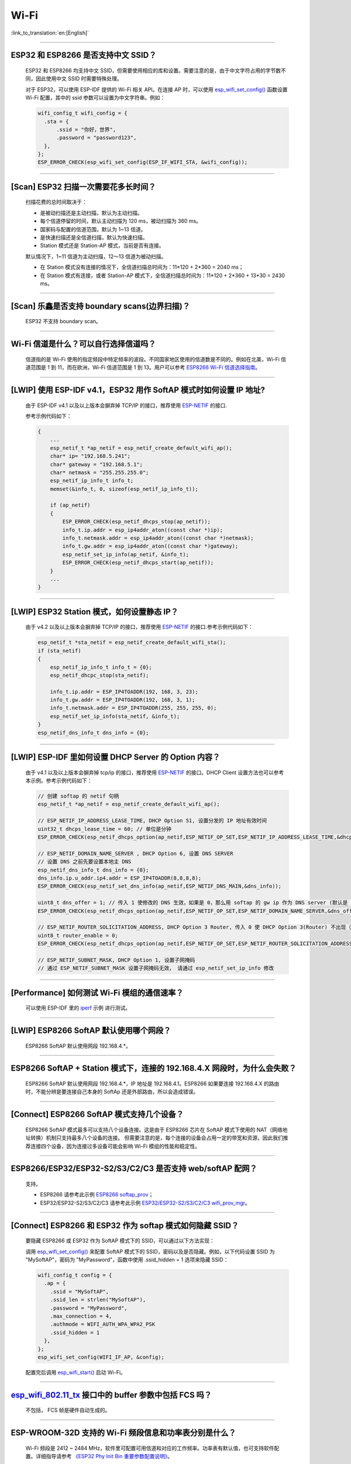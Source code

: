Wi-Fi
=======

:link_to_translation:`en:[English]`

.. raw:: html

   <style>
   body {counter-reset: h2}
     h2 {counter-reset: h3}
     h2:before {counter-increment: h2; content: counter(h2) ". "}
     h3:before {counter-increment: h3; content: counter(h2) "." counter(h3) ". "}
     h2.nocount:before, h3.nocount:before, { content: ""; counter-increment: none }
   </style>

--------------

ESP32 和 ESP8266 是否支持中文 SSID？
----------------------------------------

  ESP32 和 ESP8266 均支持中文 SSID，但需要使用相应的库和设置。需要注意的是，由于中文字符占用的字节数不同，因此使用中文 SSID 时需要特殊处理。

  对于 ESP32，可以使用 ESP-IDF 提供的 Wi-Fi 相关 API。在连接 AP 时，可以使用 `esp_wifi_set_config() <https://docs.espressif.com/projects/esp-idf/en/latest/esp32/api-reference/network/esp_wifi.html#_CPPv419esp_wifi_set_config16wifi_interface_tP13wifi_config_t>`_ 函数设置 Wi-Fi 配置，其中的 ssid 参数可以设置为中文字符串。例如：

  .. code-block:: c

    wifi_config_t wifi_config = {
      .sta = {
          .ssid = "你好，世界",
          .password = "password123",
      },
    };
    ESP_ERROR_CHECK(esp_wifi_set_config(ESP_IF_WIFI_STA, &wifi_config));


--------------

[Scan] ESP32 扫描⼀次需要花多长时间？
----------------------------------------

  扫描花费的总时间取决于：

  - 是被动扫描还是主动扫描，默认为主动扫描。
  - 每个信道停留的时间，默认主动扫描为 120 ms，被动扫描为 360 ms。
  - 国家码与配置的信道范围，默认为 1~13 信道。
  - 是快速扫描还是全信道扫描，默认为快速扫描。
  - Station 模式还是 Station-AP 模式，当前是否有连接。

  默认情况下，1~11 信道为主动扫描，12〜13 信道为被动扫描。

  - 在 Station 模式没有连接的情况下，全信道扫描总时间为：11*120 + 2*360 = 2040 ms；
  - 在 Station 模式有连接，或者 Station-AP 模式下，全信道扫描总时间为：11*120 + 2*360 + 13*30 = 2430 ms。

--------------

[Scan] 乐鑫是否支持 boundary scans(边界扫描)？
--------------------------------------------------

  ESP32 不⽀持 boundary scan。

--------------

Wi-Fi 信道是什么？可以自行选择信道吗？
--------------------------------------

  信道指的是 Wi-Fi 使用的指定频段中特定频率的波段。不同国家地区使用的信道数是不同的。例如在北美，Wi-Fi 信道范围是 1 到 11，而在欧洲，Wi-Fi 信道范围是 1 到 13。⽤户可以参考 `ESP8266 Wi-Fi 信道选择指南 <https://www.espressif.com/sites/default/files/documentation/esp8266_wi-fi_channel_selection_guidelines_cn_1.pdf>`_。

--------------

[LWIP] 使用 ESP-IDF v4.1，ESP32 用作 SoftAP 模式时如何设置 IP 地址?
----------------------------------------------------------------------------------

  由于 ESP-IDF v4.1 以及以上版本会摒弃掉 TCP/IP 的接口，推荐使用 `ESP-NETIF <https://docs.espressif.com/projects/esp-idf/en/latest/esp32/api-reference/network/esp_netif.html>`_ 的接口.

  参考示例代码如下：

  .. code-block:: c

    {
        ...
        esp_netif_t *ap_netif = esp_netif_create_default_wifi_ap();
        char* ip= "192.168.5.241";
        char* gateway = "192.168.5.1";
        char* netmask = "255.255.255.0";
        esp_netif_ip_info_t info_t;
        memset(&info_t, 0, sizeof(esp_netif_ip_info_t));

        if (ap_netif)
        {
            ESP_ERROR_CHECK(esp_netif_dhcps_stop(ap_netif));
            info_t.ip.addr = esp_ip4addr_aton((const char *)ip);
            info_t.netmask.addr = esp_ip4addr_aton((const char *)netmask);
            info_t.gw.addr = esp_ip4addr_aton((const char *)gateway);
            esp_netif_set_ip_info(ap_netif, &info_t);
            ESP_ERROR_CHECK(esp_netif_dhcps_start(ap_netif));
        }
        ...
    }

--------------

[LWIP] ESP32 Station 模式，如何设置静态 IP？
----------------------------------------------------

  由于 v4.2 以及以上版本会摒弃掉 TCP/IP 的接口，推荐使用 `ESP-NETIF <https://docs.espressif.com/projects/esp-idf/en/latest/esp32/api-reference/network/esp_netif.html>`_ 的接口.参考示例代码如下：

  .. code-block:: c

    esp_netif_t *sta_netif = esp_netif_create_default_wifi_sta();
    if (sta_netif)
    {
        esp_netif_ip_info_t info_t = {0};
        esp_netif_dhcpc_stop(sta_netif);

        info_t.ip.addr = ESP_IP4TOADDR(192, 168, 3, 23);
        info_t.gw.addr = ESP_IP4TOADDR(192, 168, 3, 1);
        info_t.netmask.addr = ESP_IP4TOADDR(255, 255, 255, 0);
        esp_netif_set_ip_info(sta_netif, &info_t);
    }
    esp_netif_dns_info_t dns_info = {0};

--------------

[LWIP] ESP-IDF 里如何设置 DHCP Server 的 Option 内容？
--------------------------------------------------------------------

  由于 v4.1 以及以上版本会摒弃掉 tcp/ip 的接口，推荐使用 `ESP-NETIF <https://docs.espressif.com/projects/esp-idf/en/latest/esp32/api-reference/network/esp_netif.html>`_ 的接口。DHCP Client 设置方法也可以参考本示例。参考示例代码如下：

  .. code-block:: c

    // 创建 softap 的 netif 句柄
    esp_netif_t *ap_netif = esp_netif_create_default_wifi_ap();

    // ESP_NETIF_IP_ADDRESS_LEASE_TIME, DHCP Option 51, 设置分发的 IP 地址有效时间
    uint32_t dhcps_lease_time = 60; // 单位是分钟
    ESP_ERROR_CHECK(esp_netif_dhcps_option(ap_netif,ESP_NETIF_OP_SET,ESP_NETIF_IP_ADDRESS_LEASE_TIME,&dhcps_lease_time,sizeof(dhcps_lease_time)));

    // ESP_NETIF_DOMAIN_NAME_SERVER , DHCP Option 6, 设置 DNS SERVER
    // 设置 DNS 之前先要设置本地主 DNS
    esp_netif_dns_info_t dns_info = {0};
    dns_info.ip.u_addr.ip4.addr = ESP_IP4TOADDR(8,8,8,8);
    ESP_ERROR_CHECK(esp_netif_set_dns_info(ap_netif,ESP_NETIF_DNS_MAIN,&dns_info));

    uint8_t dns_offer = 1; // 传入 1 使修改的 DNS 生效，如果是 0，那么用 softap 的 gw ip 作为 DNS server (默认是 0)
    ESP_ERROR_CHECK(esp_netif_dhcps_option(ap_netif,ESP_NETIF_OP_SET,ESP_NETIF_DOMAIN_NAME_SERVER,&dns_offer,sizeof(dns_offer)));

    // ESP_NETIF_ROUTER_SOLICITATION_ADDRESS, DHCP Option 3 Router, 传入 0 使 DHCP Option 3(Router) 不出现（默认为 1）
    uint8_t router_enable = 0;
    ESP_ERROR_CHECK(esp_netif_dhcps_option(ap_netif,ESP_NETIF_OP_SET,ESP_NETIF_ROUTER_SOLICITATION_ADDRESS,&router_enable, sizeof(router_enable)));

    // ESP_NETIF_SUBNET_MASK, DHCP Option 1, 设置子网掩码
    // 通过 ESP_NETIF_SUBNET_MASK 设置子网掩码无效， 请通过 esp_netif_set_ip_info 修改

--------------

[Performance] 如何测试 Wi-Fi 模组的通信速率？
--------------------------------------------------

  可以使⽤ ESP-IDF 里的 `iperf <https://github.com/espressif/esp-idf/tree/v4.4.4/examples/wifi/iperf>`_ 示例 进⾏测试。

--------------

[LWIP] ESP8266 SoftAP 默认使用哪个网段？
---------------------------------------------

  ESP8266 SoftAP 默认使用网段 192.168.4.*。

--------------

ESP8266 SoftAP + Station 模式下，连接的 192.168.4.X ⽹段时，为什么会失败？
----------------------------------------------------------------------------------------------

  ESP8266 SoftAP 默认使用网段 192.168.4.*，IP 地址是 192.168.4.1。ESP8266 如果要连接 192.168.4.X 的路由时，不能分辨是要连接⾃⼰本身的 SoftAp 还是外部路由，所以会造成错误。

--------------

[Connect] ESP8266 SoftAP 模式支持几个设备？
-----------------------------------------------

  ESP8266 SoftAP 模式最多可以支持八个设备连接。这是由于 ESP8266 芯片在 SoftAP 模式下使用的 NAT（网络地址转换）机制只支持最多八个设备的连接。
  但需要注意的是，每个连接的设备会占用一定的带宽和资源，因此我们推荐连接四个设备，因为连接过多设备可能会影响 Wi-Fi 模组的性能和稳定性。

--------------

ESP8266/ESP32/ESP32-S2/S3/C2/C3 是否支持 web/softAP 配网？
-----------------------------------------------------------------

  支持。

  - ESP8266 请参考此示例 `ESP8266 softap_prov <https://github.com/espressif/ESP8266_RTOS_SDK/tree/master/examples/provisioning/legacy/softap_prov>`_；
  - ESP32/ESP32-S2/S3/C2/C3 请参考此示例 `ESP32/ESP32-S2/S3/C2/C3 wifi_prov_mgr <https://github.com/espressif/esp-idf/tree/master/examples/provisioning/wifi_prov_mgr>`_。

--------------

[Connect] ESP8266 和 ESP32 作为 softap 模式如何隐藏 SSID？
----------------------------------------------------------------

  要隐藏 ESP8266 或 ESP32 作为 SoftAP 模式下的 SSID，可以通过以下方法实现：

  调用 `esp_wifi_set_config() <https://docs.espressif.com/projects/esp-idf/en/latest/esp32/api-reference/network/esp_wifi.html#_CPPv419esp_wifi_set_config16wifi_interface_tP13wifi_config_t>`_ 来配置 SoftAP 模式下的 SSID，密码以及是否隐藏。例如，以下代码设置 SSID 为 "MySoftAP"，密码为 "MyPassword"，函数中使用 .ssid_hidden = 1 选项来隐藏 SSID：

  .. code-block:: c

    wifi_config_t config = {
      .ap = {
        .ssid = "MySoftAP",
        .ssid_len = strlen("MySoftAP"),
        .password = "MyPassword",
        .max_connection = 4,
        .authmode = WIFI_AUTH_WPA_WPA2_PSK
        .ssid_hidden = 1
      },
    };
    esp_wifi_set_config(WIFI_IF_AP, &config);

  配置完后调用 `esp_wifi_start() <https://docs.espressif.com/projects/esp-idf/en/latest/esp32/api-reference/network/esp_wifi.html#_CPPv414esp_wifi_startv>`_ 启动 Wi-Fi。

--------------

`esp_wifi_802.11_tx <https://docs.espressif.com/projects/esp8266-rtos-sdk/en/latest/api-reference/wifi/esp_wifi.html?highlight=esp_wifi_802.11_tx#_CPPv417esp_wifi_80211_tx16wifi_interface_tPKvib>`_ 接口中的 buffer 参数中包括 FCS 吗？
---------------------------------------------------------------------------------------------------------------------------------------------------------------------------------------------------------------------------------------------------------------------------------------------------------------

  不包括， FCS 帧是硬件自动生成的。

--------------

ESP-WROOM-32D 支持的 Wi-Fi 频段信息和功率表分别是什么？
-------------------------------------------------------

  Wi-Fi 频段是 2412 ~ 2484 MHz，软件里可配置可用信道和对应的工作频率。功率表有默认值，也可支持软件配置。详细指导请参考 `《ESP32 Phy Init Bin 重要参数配置说明》 <https://www.espressif.com/sites/default/files/documentation/esp32_phy_init_bin_parameter_configuration_guide_cn.pdf>`_。

--------------

ESP32 Wi-Fi RF 功率最高值是多少？
---------------------------------

  ESP32 的 Wi-Fi RF（无线电频率）功率输出最高可以配置为 20 dBm。
  请注意，最大功率输出水平可能会因不同的国家/地区和规定而有所不同。在使用 ESP32 时，请确保您遵守当地的规定和法规，以确保合法和安全使用。另外，高功率输出也会对电池寿命和 Wi-Fi 信号稳定性产生影响，因此在选择功率输出水平时，需要根据具体的应用场景和要求进行权衡和选择。

--------------

ESP32 如何调整 Wi-Fi 的发射功率？
---------------------------------

  - 可通过 menuconfig 配置 ``Component config`` > ``PHY`` > ``Max Wi-Fi TX power(dBm)`` 来调整 Wi-Fi 的发射功率，最大是 20 dBm。
  - 或者使用 API `esp_err_t esp_wifi_set_max_tx_power(int8_t power);` 设置调整。

--------------

[Connect] ESP32 AP 模式最多支持多少设备连接？
----------------------------------------------

  ESP32 AP 模式，最多可配置为支持 10 个设备连接，默认配置为支持 4 设备。

--------------

[Connect] Wi-Fi 模组如何通过 RSSI 数值划分信号强度等级？
---------------------------------------------------------

  我们没有对 RSSI 信号强度进行等级划分。如果您需要标准进行划分，可以参考安卓系统的计算方法。

  .. code-block:: java

    @UnsupportedAppUsage
    private static final int MIN_RSSI = -100;

    /** Anything better than or equal to this will show the max bars. */
    @UnsupportedAppUsage
    private static final int MAX_RSSI = -55;

    public static int calculateSignalLevel(int rssi, int numLevels) {
      if(rssi <= MIN_RSSI) {
        return 0;
      } else if (rssi >= MAX_RSSI) {
        return numLevels - 1;
      } else {
        float inputRange = (MAX_RSSI -MIN_RSSI);
        float outputRange = (numLevels - 1);
        return (int)((float)(rssi - MIN_RSSI) * outputRange / inputRange);
      }
    }

--------------

[Connect] ESP32 做 soft-AP 时为什么会把 STA 踢掉？
--------------------------------------------------------

  - 默认情况下连续 5 min 收不到 STA 发过来的数据包就会把 STA 踢掉。该时间可以通过 `esp_wifi_set_inactive_time <https://docs.espressif.com/projects/esp-idf/en/latest/esp32/api-reference/network/esp_wifi.html#_CPPv426esp_wifi_set_inactive_time16wifi_interface_t8uint16_t>`_ 进行修改。

  - 注: esp_wifi_set_inactive_time 新增的 API。

    - master commit: ``63b566eb27da187c13f9b6ef707ab3315da24c9d``
    - 4.2 commit: ``d0dae5426380f771b0e192d8ccb051ce5308485e``
    - 4.1 commit: ``445635fe45b7205497ad81289c5a808156a43539``
    - 4.0 commit: ``0a8abf6ffececa37538f7293063dc0b50c72082a``
    - 3.3 commit: ``908938bc3cd917edec2ed37a709a153182d511da``

--------------

[Connect] ESP32 进行 Wi-Fi 连接时，如何通过错误码判断失败原因？
--------------------------------------------------------------------

  ESP-IDF v4.0 及以上版本可参考如下代码获取 Wi-Fi 连接失败的原因：

  .. code-block:: c

    if (event_base == WIFI_EVENT && event_id == WIFI_EVENT_STA_DISCONNECTED) {
      wifi_event_sta_disconnected_t *sta_disconnect_evt = (wifi_event_sta_disconnected_t*)event_data;
      ESP_LOGI(TAG, "wifi disconnect reason:%d", sta_disconnect_evt->reason);
      esp_wifi_connect();
      xEventGroupClearBits(s_wifi_event_group, CONNECTED_BIT);
    }

  当回调函数接收到 ``WIFI_EVENT_STA_DISCONNECTED`` 事件时，可以通过结构体 `wifi_event_sta_disconnected_t <https://github.com/espressif/esp-idf/blob/5454d37d496a8c58542eb450467471404c606501/components/esp_wifi/include/esp_wifi_types_generic.h#L815>`__ 的变量 ``reason`` 获取到失败原因。

  - ``WIFI_REASON_AUTH_EXPIRE`` 在连接的 auth 阶段，STA 发送了 auth，但在规定时间内未收到 AP 的 auth 回复，有较低概率会出现。

  - ``WIFI_REASON_AUTH_LEAVE`` 通常是由 AP 因为某种原因断开了 STA 连接，reason code 是由 AP 发过来的。

  -  ``WIFI_REASON_4WAY_HANDSHAKE_TIMEOUT`` 或者 ``WIFI_REASON_HANDSHAKE_TIMEOUT`` 失败原因为密码错误。

     其中，``WIFI_REASON_4WAY_HANDSHAKE_TIMEOUT`` 为标准通用的错误码，而 ``WIFI_REASON_HANDSHAKE_TIMEOUT`` 为自定义错误码。两者区别在于 ``WIFI_REASON_4WAY_HANDSHAKE_TIMEOUT`` 为路由器在密码错误时告知设备，产生的错误，``WIFI_REASON_HANDSHAKE_TIMEOUT`` 为路由器在密码错误时不告知设备，由设备本身超时机制产生的错误。

  - ``WIFI_REASON_CONNECTION_FAIL`` 扫描阶段返回的错误码，主要是由于 STA 扫描到了匹配的 AP，但是这个 AP 在黑名单里。AP 在黑名单里面的原因是上次 AP 主动踢掉了 STA，或者 STA 连接 AP 的过程中失败了。

--------------

ESP32 系列芯片每次连接服务器都会执行域名解析吗？
-------------------------------------------------

  在协议栈内，域名会通过 DNS 进行解析，解析后的数据会在时效内进行缓存。缓存时间基于从 DNS 服务器获取的 TTL 数据，该数据是配置域名时填入的参数，通常为 10 分钟。

--------------

[Connect] Wi-Fi Log 中状态机切换后面数字的含义？
-------------------------------------------------

  eg: run -> init (fc0)，fc0 含义为 STA 收到了 deauth 帧，reason 为密码错误。

    - c0 代表收到的帧类型（00 代表超时）
    - f 代表 reason

  帧类型: [a0 disassoc]、[b0 auth]、[c0 deauth]。

--------------

[Connect] bcn_timeout, ap_probe_send_start 是什么意思？
--------------------------------------------------------------

  在规定时间内（ESP32 默认 6 s，即 60 个 Beacon Interval），STA 未收到 Beacon 帧。
  造成该现象可能有:

    - 内存不足。"ESP32_WIFI_MGMT_SBUF_NUM" 不够 (log 中会打出 "esf_buf: t=8, l=beacon_len, ..." 这样的 Error)。内存不够，可在收到 disconnect event 时打出 heap 大小来排查。
    - AP 未发出 beacon。可通过抓包 AP 的 beacon 来排查。
    - Rssi 值太低。在复杂环境下 Rssi 值较低时，可能导致 STA 收不到 beacon，可通过调用 ``esp_wifi_sta_get_ap_info`` 获取 Rssi 值来排查。
    - 硬件原因。收包性能差。

  出现 bcn_timeout 时，STA 会尝试发送 5 次 Probe Request，如果 AP 回 Probe Reponse，就保持连接；如果 AP 未回复，STA 发送 Disconnect 事件，并断开连接。

--------------

[Connect] Wi-Fi 连接断开后如何重连？
------------------------------------------

  收到 ``WIFI_EVENT_STA_DISCONNECTED`` 之后调用 `esp_wifi_connect <https://docs.espressif.com/projects/esp-idf/en/latest/esp32/api-reference/network/esp_wifi.html#_CPPv416esp_wifi_connectv>`_。

--------------

[Connect] ESP32 作为 station 时什么时候会把 SoftAP 踢掉？
-----------------------------------------------------------------

  默认情况下 6 s 未收到 AP 的 beacon 就会把 AP 踢掉。该时间可以通过 `esp_wifi_set_inactive_time <https://docs.espressif.com/projects/esp-idf/en/latest/esp32/api-reference/network/esp_wifi.html#_CPPv426esp_wifi_set_inactive_time16wifi_interface_t8uint16_t>`_ 进行修改。

--------------

[Scan] 为什么有时候扫描不到 AP？
---------------------------------------

  ESP32 和 ESP8266 扫描不到 AP 的原因可能有很多，以下是一些常见的原因和解决方法：

  - AP 距离过远或信号质量差：ESP32 和 ESP8266 的 Wi-Fi 功能只能在一定范围内工作。如果 AP 距离过远或 Wi-Fi 信号质量太差，ESP32 和 ESP8266 可能无法扫描到 AP。可以尝试将 ESP32 或 ESP8266 靠近 AP，或者使用信号增强器来增强 AP 信号强度。
  - AP 的 SSID 隐藏：一些 AP 可能隐藏其 SSID，这意味着它不会被广播到附近的设备。在这种情况下，ESP32 和 ESP8266 无法扫描到 AP。要解决这个问题，您可以手动输入 AP 的 SSID 和密码进行连接。
  - AP 已满载或故障：如果 AP 已满载或故障，它可能无法处理新的连接请求，这会导致 ESP32 和 ESP8266 无法连接到 AP。您可以尝试等待一段时间，然后再次扫描 AP。
  - ESP32 或 ESP8266 的软件问题：有时候，ESP32 或 ESP8266 的软件可能会出现问题，导致无法正确扫描 AP。在这种情况下，您可以尝试重置 ESP32 或 ESP8266，并重新启动 Wi-Fi 功能。如果问题仍然存在，您可能需要更新 ESP32 或 ESP8266 的固件。
  - 其他因素：其他因素，如无线干扰、安全设置、网络配置等，也可能会影响 ESP32 或 ESP8266 的 Wi-Fi 功能。在这种情况下，您需要仔细检查 Wi-Fi 环境并进行相应的设置。

--------------

[Scan] 最多能够扫描多少个 AP？
-----------------------------------

  能够扫描到的 AP 最大个数没有限制，取决于扫描时周边 AP 的数目与扫描参数的配置，比如每个信道停留的时间，停留时间越长越可能找到全部的 AP。

--------------

[Scan] 连接时周围存在多个相同 ssid/password 时能否选出最佳 AP 连接？
----------------------------------------------------------------------------

  默认情况下为 WIFI_FAST_SCAN, 总是连接第一个扫描到的 AP。如果要连接最佳AP，需要在设置 station 时将 scan_method 配置成 WIFI_ALL_CHANNEL_SCAN，同时配置 sort_method 来决定选择 RSSI 最强或者是最安全的 AP。

--------------

[Scan] wifi_sta_config_t 中 scan_method 怎么配置？全信道扫描和快速扫描的区别在哪里？
----------------------------------------------------------------------------------------

  全信道扫描和快速扫描是用在连接前寻找合适 AP 所需要的，scan_method 设定了 fast_scan，可以配合 threshold 来过滤信号或加密方式不强的 AP。

  - 选择了 fast_scan 会在扫描到第一个匹配的 AP 的情况下停止扫描，然后进行连接，节省连接的时间。
  - 选择了 all_channel_scan 的时候扫描会进行全信道扫描，然后根据 sort_method 中设定的排序方法，存储四个信号最好或者加密方式最安全的 AP，等到扫描结束后选择其中信号最好或者加密方式最安全的 AP 进行连接。

--------------

[LWIP] 如何获取 socket 的错误码？
------------------------------------

  - ESP-IDF v4.0 版本以上(含v4.0) 标准的做法是 socket API 返回失败后直接通过 `errno` 的值来获取错误码。
  - ESP-IDF v4.0 版本以下标准的做法是 socket API 返回失败后调用 `getsockopt(sockfd, SOL_SOCKET, SO_ERROR, …)` 的方式获取错误码，否则当多个 socket 并行操作的时候可能会获取到不正确的错误码。

--------------

[LWIP] 默认 TCP keep-alive 时间为多少？
----------------------------------------

  默认情况下，如果连续两个小时收不到任何 TCP 报文，会每隔 75 秒发送一个 TCP keep-alive 报文，连续发送 9 个 tcp keep-alive 报文，如果依然收不到对方发过来的任何报文 LWIP 会断开 TCP 连接。

  Keep-alive 可通过 socket option 进行配置。

--------------

[LWIP] TCP 重传间隔？
-----------------------

  ESP32 作为发送方时，TCP 协议的重传间隔初始值为 3 秒，如果接收方没有发送 ACK 消息，则会依据 Jacoboson 算法决定下次重传间隔,即指数级地增加重传间隔时间，一般是按照 2、4、8、16、32 秒逐渐增加。这个重传间隔时间不是固定的，TCP 协议的实现者可以通过调整一些参数，如超时时间、滑动窗口大小等来影响重传间隔的计算。

--------------

[LWIP] 最多能够创建多少个 socket ？
---------------------------------------

  最多 16 个，默认为 10 个。

--------------

[Sleep] ESP32 有哪几种休眠方式及其区别是什么？
-----------------------------------------------

  - 一共有三种休眠方式: Modem sleep, Light sleep 和 Deep sleep。

    - Modem sleep: WiFi 协议规定的 station WMM 休眠方式(station 发送 NULL 数据帧通知 AP 休眠或醒来)，station 连接上 AP 之后自动开启，进入休眠状态后关闭射频模块，休眠期间保持和 AP 的连接，station 断开连接后 modem sleep 不工作。ESP32 modem sleep 进入休眠状态后还可以选择降低 CPU 时钟频率，进一步降低电流。
    - Light sleep: 基于 modem sleep 的 station 休眠方式，和 modem sleep 的不同之处在于进入休眠状态后不仅关闭射频模块，还暂停 CPU，退出休眠状态后 CPU 从断点处继续运行。
    - Deep sleep: 非 WiFi 协议规定的休眠方式，进入休眠状态后关闭除 RTC 模块外的所有其他模块，退出休眠状态后整个系统重新运行(类似于系统重启)，休眠期间不能保持和 AP 的连接。

--------------

[Sleep] ESP32 modem sleep 动态调频功能在哪打开？
-------------------------------------------------

  在 ``menuconfig`` > ``Component Config`` > ``Power Management`` > ``Support for power management`` > ``Enable dynamic frequency scaling (DFS) at startup`` 中打开。

--------------

[Sleep] ESP32 modem sleep 降频功能最低能降到多少？
----------------------------------------------------

  目前 CPU 时钟最低能降到 40 MHz。

--------------

[Sleep] ESP32 modem sleep 平均电流大小影响因素？
--------------------------------------------------

  ESP32 的 modem sleep 是通过设定一个唤醒周期，每个周期开始时打开芯片的射频进行通信其余时间关闭射频来降低功耗。

  该模式下平均电流的大小受多种因素影响，下面列举了一些主要的影响因素：

  - 唤醒周期：如果设定的唤醒周期越短，则单位时间内芯片唤醒的越频繁，平均电流也会相应增大。
  - 信号质量：如果 Wi-Fi 信号质量较差，芯片会不断尝试重新连接或发送数据，或者改用较大发射功率的通信协议进行数据通信，这些都会导致平均电流增大。
  - 硬件配置：芯片的硬件配置也会对功耗产生影响，如 CPU 单核还是双核、CPU 时钟频率、CPU 空闲时间比、电源电压、是否外接晶振等因素都会对平均电流大小产生影响。
  - 其他因素：例如测试路由器发送 beacon 时间点是否准确，是否发送过多的广播包，芯片本身是否有外设模块工作等

--------------

[Sleep] 为什么测到的 modem sleep 平均电流偏高？
--------------------------------------------------

  - 测试过程中有较多的 Wi-Fi 数据收发。数据收发越多，进入休眠状态的机会越少，平均电流就越高。
  - 测试用的路由器发送 beacon 时间点不准确。Station 需要定时醒来监听 beacon，若 beacon 时间点不准确，station 会等待较长时间，进入休眠状态的时间就越少，平均电流就越高。
  - 测试过程中有外设模块在工作，请关闭外设模块再进行测试。
  - 开启了 station + softap 模式，modem sleep 只在 station only 模式下才会降低电流。

--------------

[Sleep] 为什么测到的 light sleep 平均电流偏高？
-------------------------------------------------

  除了上述四个原因之外还可能是：

  - 应用层代码在不停地运行，CPU 没有机会暂停。
  - 应用层使用了 ets timer 或者 esp timer，且 timer 的超时时间间隔较短，CPU 没有机会暂停。

--------------

[Sleep] ESP32 有哪几种 Wi-Fi 节能模式及其区别？
--------------------------------------------------------------------------

  ESP32 的节能模式一共有三种类型：modem 最小节能模式、modem 最大节能模式、以及不节能模式。

  - modem 最小节能模式：该模式为默认模式。在该模式下，ESP32 从 Light-sleep 中醒来收 beacon 的时间间隔由路由器端的 DTIM 决定，为 (DTIM * 102.4) ms，即假如路由器的 DTIM 为 1，则每隔 100 ms ESP32 会醒来进行一次收包。
  - modem 最大节能模式：在该模式下，ESP32 从 Light-sleep 中醒来收 beacon 的时间间隔由 ``wifi_sta_config_t`` 这个结构体中的 ``listen_interval`` 参数决定，为 (listen interval * 102.4) ms，即假如路由器的 DTIM 为 1，而 listen_interval = 10，则每隔 1 s ESP32 会醒来进行一次收包。
  - 不节能模式：不进行节能处理。

--------------

ESP8266 是否支持 802.11k/v/r 协议？
-----------------------------------------

  当前只支持 802.11k 和 802.11v，可参考示例 `roaming <https://github.com/espressif/ESP8266_RTOS_SDK/tree/master/examples/wifi/roaming>`__。

--------------

ESP32 Wi-Fi 支持相同的 SSID 不同的 AP 之间漫游吗？
-------------------------------------------------------------------------------------------

  支持，当前支持 802.11k 和 802.11v 协议，请参考示例 `roaming <https://github.com/espressif/esp-idf/tree/master/examples/wifi/roaming>`__。

-----------------------------

[Connect] NONOS_SDK `2.1.0` 升级到 `2.2.2` 后，连接时间变长？
----------------------------------------------------------------

  请升级到 NONOS_SDK `master` 版本，该版本中解决了 CCMP 加密与某些 AP 不兼容的问题。

--------------

ESP32 如何收发 Wi-Fi 802.11 数据包？
----------------------------------------

  - 可以通过如下 API 进行 802.11 数据包收发：

  .. code-block:: c

    esp_err_t esp_wifi_80211_tx(wifi_interface_t ifx, const void *buffer, int len, bool en_sys_seq);
    esp_wifi_set_promiscuous_rx_cb(wifi_sniffer_cb);

  - 上述 API 在 MDF 项目中有用到，可以参考：`mconfig_chain <https://github.com/espressif/esp-mdf/blob/master/components/mconfig/mconfig_chain.c>`_。

--------------

[Connect] ESP32 系列 & ESP8266 路由器连接失败有哪些可能原因？
---------------------------------------------------------------

  - 检查配置中的 SSID 与 Password 是否正确。
  - 不建议使用中文 SSID，可能存在不同中文编码带来的异常。
  - 需要注意 bssid_set 的设置，如果不需要指定路由的 MAC 地址，那么需配置 stationConf.bssid_set = 0。
  - wifi_config_t wifi_config 建议使用静态变量 `static` 来定义。

--------------

[Connect] ESP8266 有那些配网方式？
---------------------------------------------------------------

  - SmartConfig 模式：⼀键配置⽅式，设备在 sniffer 模式扫描特征包的⽅式。
  - SoftAP 模式：设备开启 SoftAP， ⼿机连接 SoftAP 后建⽴稳定的 TCP/UDP 连接后，发送 SSID 和密码。
  - WPS 模式：此⽅式需要设备中增加按键；或连接到设备的 SoftAP 后使⽤⼿机软件控制开启 WPS。

--------------

[Connect] SmartConfig 配⽹ Wi-Fi 参数信息有哪些要求？
---------------------------------------------------------------

  SmartConfig 是一种通过局域网广播方式配置 Wi-Fi 参数的方案，用户可以通过使用配套的 APP 将 Wi-Fi 账号和密码发送给设备。下面是 SmartConfig 配网 Wi-Fi 参数信息的要求：

    - SSID 名称：支持中英文和数字字符，长度不超过 32 个字节。
    - Wi-Fi 密码：8-64 个字符，区分大小写。
    - Wi-Fi 安全加密方式：目前 SmartConfig 支持的加密方式有：WPA、WPA2 和 WEP，不支持开放式无加密方式。

--------------

[Connect] ESP8266 Wi-Fi 是否支持 WPA2 企业级加密？
---------------------------------------------------------------

  - 支持。请参考示例 `wpa2_enterprise <https://github.com/espressif/ESP8266_RTOS_SDK/tree/master/examples/wifi/wpa2_enterprise>`_。
  - 可使用 FreeRADIUS 服务搭建 RADIUS 服务器，请参考 `FreeRADIUS <https://freeradius.org/documentation/>`_。

--------------

[Connect] ESP32 保持 Wi-Fi 连接的低功耗模式有哪些？
---------------------------------------------------------------

  - 在保存 Wi-Fi 连接的场景中，芯片会在 Active 和 Modem-sleep 模式之间自动切换，功耗也会在两种模式间变化。
  - ESP32 支持在 light sleep 下 Wi-Fi 保活，自动唤醒间隔由 DTIM 参数决定。
  - 例程参见：ESP-IDF - > examples - > wifi - > power_save。

--------------

乐鑫芯片是否支持 WPA3？
----------------------------------

  - ESP32 系列：esp-idf 从 release/v4.1 版本开始支持 WPA3，默认使能，可在 menuconfig > Component config > Wi-Fi 中配置。
  - ESP8266：ESP8266_RTOS_SDK 的 release/v3.4 分支开始支持 WPA3，默认使能，可在 menuconfig > Component config > Wi-Fi 中配置。

--------------

[Connect] 当环境内存在多个相同 SSID 时，设备如何连接 ？
-----------------------------------------------------------

  - 设备会连接优先扫描到的 AP 设备。
  - 如果想要根据信号质量等排序，可以使用 Scan 方法自主筛选。
  - 如果想要连接指定 AP, 可以在连接参数中填入 BSSID 信息。

--------------

[Connect] ESP8266 有中继器方案吗？
-----------------------------------------------------------

  - 乐鑫官方未推出中继类应用方案。
  - 社区中有相关中继的应用，可以在 github 中查询，中继速率建议基于实际测试。

--------------

ESP32 数据帧和管理帧的重传次数是多少？是否可以配置？
-----------------------------------------------------------

  重传次数是 31 次，不可以配置。

--------------

ESP32 如何自定义 hostname？
---------------------------------------

  - 以 ESP-IDF v4.2 为例，可以在 menuconfig > Component Config > LWIP > Local netif hostname，然后输入指定的 hostname 即可。
  - 不同的版本在命名上可能略有区别。

--------------

如何获取 802.11 无线数据包？
-----------------------------------

  - 可以参考 ESP-IDF 编程文档中的 `Wireshark 使用指南 <https://docs.espressif.com/projects/esp-idf/zh_CN/latest/esp32/api-guides/wireshark-user-guide.html>`_ 。
  - 需要注意的是，所使用的无线网卡需要支持 Monitor 模式。

--------------

ESP32 Wi-Fi 支持 PMF(Protected Management Frames) 和 PFS(Perfect Forward Secrecy) 吗？
-----------------------------------------------------------------------------------------------------

  WPA2/WPA3 中均支持 PMF， WPA3 中支持 PFS。

--------------

ESP8266 在使用 esptouch v2 出现 AES PN 错误 log？
------------------------------------------------------------------------------

  ESP8266 收到路由器重传了好几次的包会报这个错误，但是不影响使用。

---------------

ESP32 WFA 认证支持多播吗？
------------------------------------------

  不支持，建议参考 ASD-1148 方式测试。

---------------------------------

使用 ESP32，是否可以在建立热点之前，先扫描所有的 AP 以及所占用的信道，从中选择一个占用最小最干净的信道来建立自己的 AP 呢？
---------------------------------------------------------------------------------------------------------------------------------------------------------------------------------------------------------------------------------------------------

  - 可以在建立热点之前，先扫描所有的 AP 以及所占用的信道，参考 API esp_wifi_scan_get_ap_records。
  - 不能自动选择最干净的信道来建立自己的 AP，需要自定义信道选择算法。

---------------

使用 ESP32，ESP-IDF 版本为 release/v3.3，Wi-Fi Scan 时，当有多个相同的 SSID 时，获取的列表中有多个重复的 SSID，是否有 API 进行过滤，只保留一个 SSID？
--------------------------------------------------------------------------------------------------------------------------------------------------------------------------------------------------------------------------------------------------------------

  不能对重复 SSID 进行过滤。因为 SSID 重复不代表是同一个路由器，扫描到的 SSID 相同的路由器的 BSSID 是不同的。

--------------

ESP8266 是否支持 EDCF (AC) 方案？
----------------------------------------------------------------------------

  当前最新 master 版本的 ESP8266-RTOS-SDK 支持 EDCF (AC) 应用，但没有应用实例。您可以在 ``menuconfig`` > ``Component config`` -> ``Wi-Fi`` 配置中开启 Wi-Fi QoS 配置，以获得支持。

---------------

使用 master 版本的  ESP8266-RTOS-SDK，开启 Wi-Fi Qos 应用获得 EDCF 的支持，请问 ESP8266 是如何决定哪个数据包应该分配到 EDCF AC 类别的?
------------------------------------------------------------------------------------------------------------------------------------------------------------------------------------------------------------------------------------------------------------------------------------------

  可以通过设置 IPH_TOS_SET(iphdr, tos) 来确定。

---------------

使用 ESP32，在不考虑内存与功耗的情况下，如何配置最大 Wi-Fi 传输速度与稳定性呢？
------------------------------------------------------------------------------------------------------------------------------------------------------------------------------------------------------------------------------------------------------------------------

  如需配置最大 Wi-Fi 传输速度与稳定性，请参考 ESP-IDF 编程指南中 `如何提高 Wi-Fi 性能 <https://docs.espressif.com/projects/esp-idf/zh_CN/release-v4.3/esp32/api-guides/wifi.html#how-to-improve-wi-fi-performance>`_，在 menuconfig 中设置相关配置参数即可。配置选项路径可在 menuconfig 界面中，通过 “/” 来搜索。最优配置参数需根据实际当前的环境进行测试。

----------------

ESP8266 作为 Wi-Fi SoftAP 模式，最多支持多少个 Station 设备连接？
--------------------------------------------------------------------------------------------------------------------------------

  ESP8266 最多支持 8 个 Station 设备连接。

------------------------

使用 ESP32 设备作为 Station 模式，如何获取 CSI 数据?
----------------------------------------------------------------------------------------------------------------------------------------------------

  - 通过调用 "esp_wifi_set_csi_rx_cb()" 可获取 CSI 数据。参见 `API <https://docs.espressif.com/projects/esp-idf/zh_CN/latest/esp32/api-reference/network/esp_wifi.html#_CPPv422esp_wifi_set_csi_rx_cb13wifi_csi_cb_tPv>`_ 说明。
  - 具体使用方法参见 `Espressif CSI 示例 <https://github.com/espressif/esp-csi>`_

---------------

ESP32 在 AP + STA 模式连接 Wi-Fi 后，任意开启关闭 AP 模式是否会影响 Wi-Fi 连接？
----------------------------------------------------------------------------------------------------------------------------------------------------------------------------------------------------

  ESP32 在 AP + STA 双模式下进行 Wi-Fi 连接后，可以任意开启关闭 AP 模式，不影响 Wi-Fi 连接。

-----------------

ESP32 使用 release/v3.3 版本的 ESP-IDF 进行开发，只需要蓝牙功能，如何通过软件关闭 Wi-Fi 功能？
-----------------------------------------------------------------------------------------------------------------

  - 调用 esp_wifi_stop() 可关闭 Wi-Fi 功能。API 说明参见 `esp_err_t esp_wifi_stop(void) <https://docs.espressif.com/projects/esp-idf/zh_CN/release-v3.3/api-reference/network/esp_wifi.html?highlight=wifi_stop#_CPPv413esp_wifi_stopv>`_。
  - 若需要回收 Wi-Fi 占用的资源，则还需要调用 esp_wifi_deinit()，API 说明请参见 `esp_err_t esp_wifi_deinit(void) <https://docs.espressif.com/projects/esp-idf/zh_CN/release-v3.3/api-reference/network/esp_wifi.html?highlight=wifi_deinit#_CPPv415esp_wifi_deinitv>`_。
  - 以下是一个简单的示例代码：

  .. code-block:: c

    #include "esp_wifi.h"
    #include "esp_bt.h"

    void app_main()
    {
      // 关闭 Wi-Fi 功能
      esp_wifi_stop();

      // 初始化蓝牙功能
      esp_bt_controller_config_t bt_cfg = BT_CONTROLLER_INIT_CONFIG_DEFAULT();
      esp_bt_controller_init(&bt_cfg);
      esp_bt_controller_enable(ESP_BT_MODE_BTDM);

      // ...
    }

  在这个示例中，先调用 esp_wifi_stop() 函数关闭 Wi-Fi，然后再初始化蓝牙功能。需要注意的是，一旦关闭了 Wi-Fi 功能，就无法再使用 Wi-Fi 相关的 API 了。


----------------

使用 ESP-IDF 开发，esp_wifi_80211_tx() 接口只能发送数据包，是否有对应的接收函数接口？
---------------------------------------------------------------------------------------------------------------------------------------------------------------

  - 接收数据包是使用回调的方法， 如下：

  .. code-block:: c

    esp_wifi_set_promiscuous_rx_cb(wifi_sniffer_cb);
    esp_wifi_set_promiscuous(true);

  - 另一个开源项目中有用到该方法，可参考 `esp-mdf <https://github.com/espressif/esp-mdf/blob/master/components/mconfig/mconfig_chain.c>`__。

---------------

esptouch 配网失败概率较高的原因有哪些？
------------------------------------------

  :CHIP\: ESP32, ESP32S2, ESP32S3, ESP32C3, ESP8266:

  - 手机连接的热点使用人数较多。
  - 手机连接的热点信号质量较差。
  - 路由器不转发组播数据。
  - 路由器开启了双频合一，手机连接到 5G 频段。

----------------

ESP32 使用 Wi-Fi 时 IRAM 不足，如何优化？
------------------------------------------------------------------------------

  可以在 menuconfig 里关闭 ``WIFI_IRAM_OPT``、``WIFI_RX_IRAM_OPT`` 以及 ``LWIP_IRAM_OPTIMIZATION`` 来优化 IRAM 空间，但这样会降低 Wi-Fi 的性能。

---------------

ESP32 如何测试 Wi-Fi 传输距离？
---------------------------------------------------------------

  可以使用 `iperf 示例 <https://github.com/espressif/esp-idf/tree/master/examples/wifi/iperf>`_ 并配置为 iperf UDP 模式，然后不断地拉开 ESP 设备，检测在怎样的距离 Wi-Fi 数据传输速率会降至 0。

----------------

ESP32 使用 Wi-Fi 通信时 MTU 的长度最大能设置多大，需要在哪进行设置？
--------------------------------------------------------------------------------------------------------------------------------------------------------------------

  利用 Wi-Fi 通信时，MTU 的长度最大只能设置为 1500。可通过 LwIP 组件中的 ``netif`` > ``mtu`` 来修改该数值，不过不建议进行修改。

---------------

ESP32 模组挂机测试有时会打印类似如下 log，代表什么含义？
--------------------------------------------------------------------------------

  log 信息如下：

  .. code-block:: text

    [21-01-27_14:53:56]I (81447377) wifi:new:<7,0>, old:<7,2>, ap:<255,255>, sta:<7,0>, prof:1
    [21-01-27_14:53:57]I (81448397) wifi:new:<7,2>, old:<7,0>, ap:<255,255>, sta:<7,2>, prof:1
    [21-01-27_14:53:58]I (81449417) wifi:new:<7,0>, old:<7,2>, ap:<255,255>, sta:<7,0>, prof:1
    [21-01-27_14:53:59]I (81450337) wifi:new:<7,2>, old:<7,0>, ap:<255,255>, sta:<7,2>, prof:1

  - 其中，``new`` 后的数值表示当前主次信道；``old`` 后的数值表示上次主次信道；``ap`` 后的数值表示当前 ESP32 AP 的主次信道，若没有使能 softAP 对应的值就是 255；``sta`` 后的数值表示当前 ESP32 sta 的主次信道；``prof`` 是 nvs 里面存储的 ESP32 softAP 的信道。
  - 有关次信道代表的数值，请参考 `wifi_second_chan_t <https://docs.espressif.com/projects/esp-idf/zh_CN/latest/esp32/api-reference/network/esp_wifi.html#_CPPv420esp_wifi_set_channel7uint8_t18wifi_second_chan_t>`__。
  - 上述 log 信息表示路由器在 HT20 和 HT40 minus 之间切换，可以检查下路由器的 Wi-Fi 频宽设置。

---------------

ESP32 在 AP + STA 模式下，如何关闭 AP 模式?
---------------------------------------------------------------------------------------------------------------

  - 关闭 AP 模式通过 esp_wifi_set_mode(wifi_mode_t mode); 函数来设置。
  - 调用 esp_wifi_set_mode(WIFI_MODE_STA); 即可。

-------------

ESP32 使用 Wi-Fi 的功能后，是否 ADC2 的所有通道都不能使用了？
-------------------------------------------------------------------------------------------------------------------------------------

  ESP32 在使用 Wi-Fi 的情况下，没有被 Wi-Fi 占用的 ADC2 的引脚可以做普通 GPIO 使用。可参考官方 `ADC 说明 <https://docs.espressif.com/projects/esp-idf/zh_CN/v4.4.2/esp32/api-reference/peripherals/adc.html#analog-to-digital-converter-adc>`_。

-----------------------------------------------------------------------------------------------------

Wi-Fi 模块如何设置国家码？
------------------------------------------------------------------------------------------------------------------------------------------------------------------

  :CHIP\: ESP8266 | ESP32 | ESP32 | ESP32-C3:

  可以通过调用 `esp_wifi_set_country <https://docs.espressif.com/projects/esp-idf/en/latest/esp32/api-reference/network/esp_wifi.html?highlight=esp_wifi_set_country#_CPPv420esp_wifi_set_countryPK14wifi_country_t>`_  接口设置国家码。

---------------

当 ESP32 用作 SoftAP 连接苹果手机时，手机提示”低安全性　WPA/WPA2(TKIP) 并不安全。如果这是您的无线局域网，请配置路由器以使用 WPA2(AES) 或 WPA3 安全类型“，该如何解决？
-------------------------------------------------------------------------------------------------------------------------------------------------------------------------

  :IDF\: release/v4.0 及以上:

  - 可以参考下面的代码进行设置：

    .. code-block:: c

      wifi_config_t wifi_config = {
          .ap = {
              .ssid = EXAMPLE_ESP_WIFI_SSID,
              .ssid_len = strlen(EXAMPLE_ESP_WIFI_SSID),
              .channel = EXAMPLE_ESP_WIFI_CHANNEL,
              .password = EXAMPLE_ESP_WIFI_PASS,
              .max_connection = EXAMPLE_MAX_STA_CONN,
              .authmode = WIFI_AUTH_WPA2_PSK,
              .pairwise_cipher = WIFI_CIPHER_TYPE_CCMP
          },
      };

  - WIFI_AUTH_WPA2_PSK 是 AES，也叫 CCMP。 WIFI_AUTH_WPA_PSK 是 TKIP。WIFI_AUTH_WPA_WPA2_PSK 是 TKIP+CCMP。

-------------------------------------

ESP32 的 Wi-Fi 模块仅支持 2.4 GHz 频率的带宽，如果在进行连网配置时使用 2.4G 和 5G 多频合一的路由器，Wi-Fi 能否配网成功？
----------------------------------------------------------------------------------------------------------------------------------------------------------------------------------------------------------------------------------------------------------------------

  路由器设置为多频合一的模式（一个 Wi-Fi 账号同时支持 2.4 GHz 和 5 GHz），ESP32 设备可以正常连接 Wi-Fi。

---------------

ESP32 用作 AP 模式时如何获取连接进来的 station 的 RSSI？
---------------------------------------------------------------

  - 可以调用接口 `esp_wifi_ap_get_sta_list <https://docs.espressif.com/projects/esp-idf/en/latest/esp32/api-reference/network/esp_wifi.html?highlight=esp_wifi_ap_get_sta_list#_CPPv424esp_wifi_ap_get_sta_listP15wifi_sta_list_t>`_，参考如下代码：

    .. code-block:: c

      {
          wifi_sta_list_t wifi_sta_list;
          esp_wifi_ap_get_sta_list(&wifi_sta_list);
          for (int i = 0; i < wifi_sta_list.num; i++) {
              printf("mac address: %02x:%02x:%02x:%02x:%02x:%02x\t rssi:%d\n",wifi_sta_list.sta[i].mac[0], wifi_sta_list.sta[i].mac[1],wifi_sta_list.sta[i].mac[2],
                        wifi_sta_list.sta[i].mac[3],wifi_sta_list.sta[i].mac[4],wifi_sta_list.sta[i].mac[5],wifi_sta_list.sta[i].rssi);
          }
      }

  - ``esp_wifi_ap_get_sta_list`` API 获取到的 RSSI 为一段时间内的平均值，不是实时的 RSSI。之前的 RSSI 权重为 13，新的 RSSI 的权重为 3。在 >= 100ms 时更新 RSSI，更新时需要使用旧的 rssi_avg：``rssi_avg = rssi_avg*13/16 + new_rssi * 3/16``。

---------------

ESP32 支持 FTM(Fine Timing Measurement) 吗？
-------------------------------------------------------------------------------

  - 不支持，FTM 需要硬件支持，ESP32 没有对应的硬件。
  - 当前 ESP32-S2 和 ESP32-C3 在硬件上支持 FTM。
  - ESP-IDF v4.3-beta1 开始支持 FTM。
  - 关于 FTM 的更多内容以及例程，请参考 `FTM <https://docs.espressif.com/projects/esp-idf/en/latest/esp32c3/api-guides/wifi.html#fine-timing-measurement-ftm>`_。

---------------

当 ESP32 设置为 STA+AP 共存时，能否指定通过 STA 或者 AP 接口发送数据？
-------------------------------------------------------------------------------------------------------------------

  **问题背景：**

  ESP32 作为 AP 默认的网段是 192.168.4.x，作为 STA 连接的路由器网段也在 192.168.4.x，PC 连接到该 ESP32 AP 并创建 tcp server，此时 ESP32 作 tcp client 无法建立到 PC 的 tcp 连接。

  **解决方案：**

  - ESP32 可以指定通过 STA 或者 AP 接口发送数据，可参考例程 `tcp_client_multi_net <https://github.com/espressif/esp-idf/tree/master/examples/protocols/sockets/tcp_client_multi_net/>`_。该例程中同时使用了 Ethernet 接口和 STA 接口，可以指定接口发送数据。
  - 有两种方式将 socket 绑定到某个接口：

    - 使用 netif name (使用 socket 选项 SO_BINDTODEVICE)
    - 使用 netif local IP address (通过 esp_netif_get_ip_info() 获取接口 IP，调用 bind() 绑定)

.. note::

  - 绑定 STA 接口可以建立 ESP32 和 PC 的 tcp 连接，绑定 AP 接口无法建立 ESP32 和 PC 的 tcp 连接；
  - 默认情况下可以建立 ESP32 到手机的 tcp 连接(手机作为 STA 接入 ESP32)。

---------------------------------------------------------------------------------------

ESP8266 `wpa2_enterprise <https://github.com/espressif/ESP8266_RTOS_SDK/tree/master/examples/wifi/wpa2_enterprise>`_  如何开启 Wi-Fi 调试功能?
------------------------------------------------------------------------------------------------------------------------------------------------------------------

  使用 idf.py menuconfig 开启 menuconfig 配置，然后配置以下参数：

    .. code-block:: c

      menuconfig==>Component config ==>Wi-Fi ==>
      [*]Enable WiFi debug log ==>The DEBUG level is enabled (Verbose)
      [*]WiFi debug log submodule
      [*] scan
      [*] NET80211
      [*] wpa
      [*] wpa2_enterprise

      menuconfig==>Component config ==>Supplicant ==>
      [*] Print debug messages from WPA Supplicant

----------------------------------------------------------------------------------

Wi-Fi 信号格数有对应标准吗?
------------------------------------------------------------------------------------------------------------------------------------------------------------------

  :CHIP\: ESP8266 | ESP32 | ESP32 | ESP32-C3:

  对于 Wi-Fi 信号格数并没有对应的标准，可以根据接收到的 RSSI 进行折算，比如接收到的 RSSI 范围是 [0,-96]，如果要求信号强度的格数为 5 格，那 [0~-20] 就为满格，以此类推。

--------------------------------------------------------------------------

WFA 漏洞修复最新情况？
--------------------------------------------------------------------------------------------
  :CHIP\: ESP32 | ESP32-S2 | ESP32-C3 |  ESP8266:

  详情请参考乐鑫官网上  `Wi-Fi 安全公告 <https://www.espressif.com/sites/default/files/advisory_downloads/AR2021-003%20Security%20Advisory%20for%20WFA%20vulnerability%20EN_0.pdf>`_。

-----------------------------------------------------------------------------------------------------

Wi-Fi 连接失败时产生的错误码代表什么?
---------------------------------------------------------------------------------------------------------------------------------------------------------

  :CHIP\: ESP32:

  - Wi-Fi 连接过程中出错都会让状态转移到 init，并且 log 里会有 16 进制数表示，例如 wifi:state, auth-> init(200)。前两位表示原因，后两位表示收到或者发送的管理帧的类型代码。常见的帧类型代码有 00 (什么都没收到，表示超时)、A0（disassoc）、B0（auth）和 C0（deauth）。
  - 前两位表示的原因可以从  `WiFi Reason Code <https://docs.espressif.com/projects/esp-idf/zh_CN/latest/esp32/api-guides/wifi.html#id35>`_ 里查看。后两位可以直接从管理帧代码里查看。

--------------

使用 ESP32 Release/v3.3 版本的 SDK 下载 Station 例程，无法连接不加密的 Wi-Fi，是什么原因？
------------------------------------------------------------------------------------------------------------------------------------

  - 例程下默认是连接加密模式的 AP，如下设置：

    .. code-block:: c

      .threshold.authmode = WIFI_AUTH_WPA2_PSK,

  - 若连接不加密的 AP，需将以下参数改为 0，

    .. code-block:: c

      .threshold.authmode = 0,

  - AP 模式选择说明可参见 `esp_wifi_types <https://github.com/espressif/esp-idf/blob/release/v3.3/components/esp32/include/esp_wifi_types.h>`_。

-------------

ESP32-S2 芯片，Wi-Fi 通信的物理层最大速率是多少？
------------------------------------------------------------------------------------------------------------------------------

  ESP32-S2 Wi-Fi 通信的物理层最大速率为 150 Mbps。

------------------------------------------------------------------------------------------------------------------------------------------------------

ESP 模块是否支持 EAP-FAST?
-------------------------------------------------------------------------------------------------------------------------------------
  :CHIP\: ESP32 | ESP32-S2 | ESP32-C3 :

  支持，请参考 `wifi_eap_fast <https://github.com/espressif/esp-idf/tree/master/examples/wifi/wifi_eap_fast>`_ demo。

---------------

ESP 模块支持 WiFi NAN (Neighbor Awareness Networking) 协议吗？
------------------------------------------------------------------------------------------------
  :CHIP\: ESP8266 | ESP32 | ESP32-C3 | ESP32-S2 | ESP32-S3:

  不支持。

---------------

使用 ESP32，ESP-IDF 版本为 release/v3.3， 配置路由器时，是否有 API 可以直接判断输入的密码不正确？
------------------------------------------------------------------------------------------------------------------------------------------------------------------------------------------------------------------------------------------------------------------------------------

  - 没有 API 可直接判断密码错误，依据 Wi-Fi 协议标准，当密码出错时，路由器并不会明确告诉 station 四次握手是由于密码出错了。正常情况下获取密码是 4 个包（1/4 帧、2/4 帧、3/4 帧、4/4 帧），当密码正确时 AP 会发送 3/4 帧，而当密码错误时 AP 不会发送 3/4 帧而是会重发 1/4 帧。 但是当 AP 发送了 3/4 帧，但由于某种原因而在空气中丢掉时，AP 也会重发 1/4 帧。 因此，对于 station 来说，无法准确区分这两种情况，最终都是上报 204 错误，或者 14 错误。
  - 可参考 `Wi-Fi 原因代码 <https://docs.espressif.com/projects/esp-idf/zh_CN/latest/esp32/api-guides/wifi.html#id35>`_。

--------------------------

基于 ESP-IDF v4.4 版本的 SDK 测试 ESP32 的 Station 例程，如何支持 WPA3 加密模式？
--------------------------------------------------------------------------------------------------------------------------------------------------------------------------------------------------------------------------------------------------------------

  - 开启 ``menuconfig → Component config → Wi-Fi → Enable WPA3-Personal`` 的配置；
  - 在应用程序中设置 ``pmf_cfg`` 里 ``capable = true`` ；
  - 可参考 `Wi-Fi Security <https://docs.espressif.com/projects/esp-idf/zh_CN/release-v4.4/esp32/api-guides/wifi-security.html#wi-fi-security>`_ 说明。

---------------

ESP32 如何加快 Wi-Fi 的连接速度？
-------------------------------------------------------------------------------

  如下措施均可以加快 ESP32 的 Wi-Fi 连接速度：

  - 设置 CPU 频率到最大，可以加快密钥计算速度。除此外还可以设置 FLASH 参数为 ``QIO、80 MHz``，代价是增加功耗。
  - 关闭 ``CONFIG_LWIP_DHCP_DOES_ARP_CHECK``，可以大幅降低获取 IP 的时间，代价是不检查局域网中是否有 IP 地址冲突。
  - 打开 ``CONFIG_LWIP_DHCP_RESTORE_LAST_IP``，保存上次获得的 IP 地址，dhcp start 时直接发送 dhcp request，省去 dhcp discover 过程。
  - 固定扫描信道。

---------------

ESP32 WPA2 企业级认证是否支持 Cisco CCKM 模式？
-------------------------------------------------------

  目前不支持该模式，虽然 esp_wifi_driver.h 中的枚举有 WPA2_AUTH_CCKM，但是目前不支持。

--------------

使用 wpa2_enterprise（EAP-TLS 方式），客户端证书最大支持长度是多少？
------------------------------------------------------------------------------

  最大支持 4 KB。

--------------

ESP8089 是否支持 Wi-Fi Direct 模式？
--------------------------------------------------------------------------------------------------------------

  ESP8089 支持 Wi-Fi Direct 模式，但 ESP8089 只能使用默认的固定的程序，无法进行二次开发。

--------------

环境中有很多 AP，ESP32 如何连接 RSSI 不低于配置阈值的 AP?
-----------------------------------------------------------------------------------

  在 ESP32 staion 模式下，有一个 `wifi_sta_config_t <https://docs.espressif.com/projects/esp-idf/zh_CN/release-v4.1/api-reference/network/esp_wifi.html#_CPPv4N13wifi_config_t3staE>`_ 的结构体，下面有 2 个变量，分别是 `sort_method <https://docs.espressif.com/projects/esp-idf/zh_CN/release-v4.1/api-reference/network/esp_wifi.html#_CPPv4N17wifi_sta_config_t11sort_methodE>`_ 和 `threshold <https://docs.espressif.com/projects/esp-idf/zh_CN/release-v4.1/api-reference/network/esp_wifi.html#_CPPv4N17wifi_sta_config_t9thresholdE>`_ 变量，通过给这两个变量赋值来设置 RSSI 阈值。

--------------

ESP32 Wi-Fi 出现信标丢失 (beacon lost) 且在 6 秒钟之后给 AP 发 5 个探测请求 (probe request)，此时 AP 没回应就会导致断开连接，这个 6 秒钟可以配置吗?
--------------------------------------------------------------------------------------------------------------------------------------------------------------------

  用 API `esp_wifi_set_inactive_time <https://docs.espressif.com/projects/esp-idf/zh_CN/latest/esp32/api-reference/network/esp_wifi.html#_CPPv426esp_wifi_set_inactive_time16wifi_interface_t8uint16_t>`__ 即可配置。

-----------------

ESP32 Wi-Fi 可以使用 PSRAM 吗？
------------------------------------------------------------------------------------------------------

  关于 Wi-Fi 使用 PSRAM 的信息，请参考 `使用 PSRAM <https://docs.espressif.com/projects/esp-idf/zh_CN/v4.4.1/esp32/api-guides/wifi.html#psram>`_。

-----------------

[Connect] ESP32 系列产品如何从软件、硬件方面来排查 Wi-Fi 连不上路由器的问题？
------------------------------------------------------------------------------------------------------

  可以按以下步骤来排查问题：

  - 首先通过 `Wi-Fi 错误码 <https://docs.espressif.com/projects/espressif-esp-faq/zh_CN/latest/software-framework/wifi.html#connect-esp32-wi-fi>`_ 判断可能的失败原因。
  - 然后，当在 ESP32 连接不上路由器时，尝试连接其他设备到该路由器来定位是路由器还是 ESP32 问题：

    - 如手机也无法连上路由器，请排查路由器是否存在问题。
    - 如手机可以正常连上路由器，请排查 ESP32 是否存在问题。

  - 排查路由器问题的步骤：

    - 查看路由器是否处于断电重启的阶段，在此阶段将无法正常连接此路由器，需要等待一段时间至路由器初始化完成后才能正常连接。
    - 查看配置的 SSID 和密码是否与路由器一致。
    - 查看在配置路由器为 OPEN 模式后是否能正常连上。
    - 查看是否能正常连上其他路由器。

  - 排查 ESP32 问题的步骤：

    - 排查 ESP32 硬件部分：

      - 查看是否是特定的 ESP32 才会出现此问题，如仅有固定的少许 ESP32 出现此问题，统计出现问题的 ESP32 的概率并比较它们和正常 ESP32 的硬件差异。

    - 排查 ESP32 软件部分：

      - 查看使用 ESP-IDF 里的 `station 示例 <https://github.com/espressif/esp-idf/tree/v4.4.1/examples/wifi/getting_started/station>`_ 是否能正常连上 Wi-Fi，此处示例里默认存在重连机制，可以同步观察在几次重连后是否能正常连上 Wi-Fi。
      - 查看配置的 SSID 和密码是否与路由器一致。
      - 查看在配置路由器为 OPEN 模式后是否能正常连上。
      - 查看在 Wi-Fi 连接前的代码逻辑里额外调用 API ``esp_wifi_set_ps(WIFI_PS_NONE)`` 后是否能正常连上 Wi-Fi。

  - 如进行上述所有步骤仍然没有定位到问题，建议进行 Wi-Fi 抓包来进一步分析，可参考 `乐鑫 Wireshark 使用指南 <https://docs.espressif.com/projects/esp-idf/zh_CN/latest/esp32/api-guides/wireshark-user-guide.html>`_。

-----------------

ESP32 连上路由器后会每 5 分钟会反复打印几次 ``W (798209) wifi:<ba-add>idx:0 (ifx:0, f0:2f:74:9b:20:78), tid:0, ssn:154, winSize:64`` 与 ``W (798216) wifi:<ba-del>idx`` 并明显发现 ESP32 的功耗增大，这是什么原因？
-----------------------------------------------------------------------------------------------------------------------------------------------------------------------------------------------------------------------------------------------------------------------------------------------------------------------

  - 首先此日志往往没有问题，这里是 Wi-Fi 块确认机制的相关日志，``ba-add`` 表示 ESP32 收到路由器的添加块确认请求帧， ``ba-del`` 表示 ESP32 收到路由器的删除块确认请求帧。打印频繁说明路由器一直在发包。
  - 如果是每五分钟定期观察到此日志，往往是路由器在进行组秘钥更新，可以通过以下步骤来进一步验证：

    - 在 `wpa_supplicant_process_1_of_2() <https://github.com/espressif/esp-idf/blob/v4.4.1/components/wpa_supplicant/src/rsn_supp/wpa.c#L1519>`_ 里进行日志打印来确认是不是每 5 分钟调用了此函数来配合路由器每五分钟进行组秘钥更新。
    - 查看路由器的 Wi-Fi 配置界面是否存在 ``组秘钥更新时间`` 选项并被配置为 5 分钟。

-----------------

ESP32 使用函数 `esp_wifi_config_80211_tx_rate() <https://docs.espressif.com/projects/esp-idf/en/latest/esp32/api-reference/network/esp_wifi.html#_CPPv429esp_wifi_config_80211_tx_rate16wifi_interface_t15wifi_phy_rate_t>`_ 为何无法固定 Wi-Fi 发送速率来保持稳定传输？
---------------------------------------------------------------------------------------------------------------------------------------------------------------------------------------------------------------------------------------------------------------------------------------------------------------------------------------------------------------------------

  - `esp_wifi_config_80211_tx_rate() <https://docs.espressif.com/projects/esp-idf/en/latest/esp32/api-reference/network/esp_wifi.html#_CPPv429esp_wifi_config_80211_tx_rate16wifi_interface_t15wifi_phy_rate_t>`_ 函数用来配置 `esp_wifi_80211_tx() <https://docs.espressif.com/projects/esp-idf/en/latest/esp32/api-reference/network/esp_wifi.html#_CPPv417esp_wifi_80211_tx16wifi_interface_tPKvib>`_ 这个函数的发送速率。
  - 如要设置并固定 Wi-Fi 的发送速率，请使用函数 `esp_wifi_internal_set_fix_rate <https://github.com/espressif/esp-idf/blob/v4.4.1/components/esp_wifi/include/esp_private/wifi.h#L267>`_。

-----------------

ESP32 做 station 连接路由器时发现没有正常获取到 IP，如何调试？
-------------------------------------------------------------------------------------------

  - 打开 lwIP 里 DHCP 的调试日志，在 ESP-IDF menuconfig 配置 ``Component config`` > ``LWIP`` > ``Enable LWIP Debug(Y)`` 和 ``Component config -> LWIP`` > ``Enable DHCP debug messages(Y)``。
  - 早期 IDF 版本没有上述选项时，请参考 `lwipopts.h <https://github.com/espressif/esp-idf/blob/v4.0.1/components/lwip/port/esp32/include/lwipopts.h>`_ 里的 806 到 807 行，将这两行代码里的 ``LWIP_DBG_OFF`` 都改成 ``LWIP_DBG_ON``，如下所示。

    .. code-block:: c

      #define DHCP_DEBUG           LWIP_DBG_ON
      #define LWIP_DEBUG           LWIP_DBG_ON

-----------------

ESP32 做 softAP 时发现连接它的 station 没有正常获取到 IP，如何调试？
-------------------------------------------------------------------------------------------

  请将 `dhcpserver.c <https://github.com/espressif/esp-idf/blob/v4.0.1/components/lwip/apps/dhcpserver/dhcpserver.c#L63>`_ 中的 ``#define DHCPS_DEBUG 0`` 修改为 ``#define DHCPS_DEBUG 1``，即可打开 lwIP 里 DHCP 的调试日志进调试。

-----------------

在 ESP-IDF menuconfig 配置 ``Component config`` > ``PHY`` > ``Max Wi-Fi TX power(dBm)`` 来调整 Wi-Fi 发射功率后实际功率如何？比如设置 17 dBm 时实际最大发射功率是多少？
--------------------------------------------------------------------------------------------------------------------------------------------------------------------------------------------------------

  - 对于 ESP32，此时的实际最大发射功率为 16 dbm，具体请参考 `esp_wifi_set_max_tx_power() <https://docs.espressif.com/projects/esp-idf/zh_CN/latest/esp32/api-reference/network/esp_wifi.html#_CPPv425esp_wifi_set_max_tx_power6int8_t>`_ 函数描述的映射规则。
  - 对于 ESP32-C3，在 menuconfig 中配置的最大发射功率值即为实际最大功率值。

-----------------

ESP-IDF 目前支持连接 UTF-8 编码的中文 SSID 路由器，是否有方法连接到编码为 GB2312 的中文 SSID 路由器？
------------------------------------------------------------------------------------------------------------------------------------------------------------------------------

  此时让 ESP 设备端的编码方式和路由器保持一致即可，比如这种情况下让 ESP 设备端也采用基于 GB2312 编码的中文 SSID。

-----------------

ESP32 在连接上路由器后发现在空闲状态下功耗偏高，大约有 60 mA 的平均电流，如何排查？
------------------------------------------------------------------------------------------------------------------------------------------------------------------------------

  - 此时建议进行 Wi-Fi 抓包来进一步分析，可参考 `乐鑫 Wireshark 使用指南 <https://docs.espressif.com/projects/esp-idf/zh_CN/latest/esp32/api-guides/wireshark-user-guide.html>`_。抓包后查看设备发送的 NULL data 包里是否包含 ``NULL(1)``，其中若每 10 秒发送一次 ``NULL(1)`` 则说明是和路由器在进行保活交互。
  - 也可以查看 Wi-Fi 抓包结果里的 beacon 包中 ``TIM(Traffic Indication Map)`` 字段，如果 ``Traffic Indication`` 等于 1，说明存在广播包缓存 (Group Frames Buffered)，ESP32 在此时会打开 RF，导致功耗增高。

-----------------

当 ESP 终端产品需要销往全球时，对应的 Wi-Fi 国家码要如何配置？
------------------------------------------------------------------------------------------------------------------------------------------------------------------------------

  - 需要在不同国家的产品中，设置不同的 Wi-Fi 国家码。
  - 默认的国家码配置可以用于大多数国家，但不能兼容一些特殊情况。默认的国家码为 ``CHINA {.cc="CN", .schan=1, .nchan=13, policy=WIFI_COUNTRY_POLICY_AUTO}``，在 ESP-IDF v5.0 后，默认为 ``"01" (world safe mode) {.cc="01", .schan=1, .nchan=11, .policy=WIFI_COUNTRY_POLICY_AUTO}）``。由于 12 和 13 信道默认为被动扫描，所以不会违反大多数国家的法规。同时 ESP 终端产品连上路由器后国家码会自动根据路由器改变。断开路由器后，会自动配置为默认的国家码。

  .. note::

    - 此时可能存在一个问题：如果路由器隐藏了 SSID，且于 12 或 13 信道，ESP 终端产品就扫描不到路由器。此时需要设置 ``policy=WIFI_COUNTRY_POLICY_MANUAL`` 来让 ESP 终端产品在 12、13 信道进行主动扫描。
    - 对于其他特殊的国家，比如日本支持 1-14 信道，14 信道只支持 802.11b。ESP 终端产品在默认配置下，无法连接 14 信道的路由器。

-----------------

进行 iperf 测试时发现一段时间后速率会下降甚至中断发射，这是什么原因，需要如何解决？
------------------------------------------------------------------------------------------------------------------------------------------------------------------------------

  - 可能原因：

    - 网络环境不好
    - 电脑或手机与 ESP32-S2 或 ESP32-S3 softAP 的兼容性问题，导致断线或者吞吐速率下降。

  - 解决方法：

    - 针对第一种情况，尝试更换网络环境或者在屏蔽箱里进行测试。
    - 针对第二种情况，关闭 ``menuconfig`` > ``Component config`` > ``Wi-Fi`` > ``WiFi AMPDU RX`` 选项，如果还存在断线现象，关闭 ``menuconfig`` > ``Component config`` > ``Wi-Fi`` > ``WiFi AMPDU TX`` 选项。

  .. note::

    - AMPDU 代表聚合 MAC 协议数据单元，是 IEEE 802.11n 标准中用来提高网络吞吐量的技术。
    - 关闭 ``WiFi AMPDU RX`` 表示不支持接收 AMPDU 包，此时会影响设备的 RX 性能。
    - 关闭 ``WiFi AMPDU TX`` 表示不支持发送 AMPDU 包，此时会影响设备的 TX 性能。

----------------

基于 ESP-IDF v5.0 版本的 SDK 创建 ESP32-S3 设备作为 Wi-Fi AP 模式，当手机连接上 AP 后，会频繁打印如下日志，是什么原因？
----------------------------------------------------------------------------------------------------------------------------------------------------------------------------------------------------------------------------------------

  .. code-block:: text

    พ (13964) wifi:<ba-del>idx
    ฟ (13964) wifi:<ba-add>idx:2 (ifx:1, 48:2c:a0:7b:4e:ba), tid:0, ssn:5, winSize:64

  打印此日志是因为一直在创建、删除 A-MPDU，此打印只是辅助作用，不影响通信。若需要屏蔽该日志，可以在 Wi-Fi 初始化程序之前加上如下代码进行测试：

  .. code-block:: c

    esp_log_level_set("wifi", ESP_LOG_ERROR);

--------------

ESP32 的网口 (LAN8720) 与 Wi-Fi (Wifi-AP) 能否共存？
---------------------------------------------------------

  可以共存的。将两个连接的检测事件写成一个就可以实现共存。

-----------------

ESP32 在弱网环境或干扰环境下，Wi-Fi 连上以后获取 IP 地址比较慢如何优化？
--------------------------------------------------------------------------------------------

  - 可以在 Wi-Fi start 之后先关闭 Modem-sleep `esp_wifi_set_ps(WIFI_PS_NONE);`, 在获取到 `IP_EVENT_STA_GOT_IP` 事件后再开启 Modem-sleep。
  - 对于断开重连情况，可以在连接之前先主动关闭 Modem-sleep, 获取到 `IP_EVENT_STA_GOT_IP` 事件后再开启 Modem-sleep。
  - 注意：该优化对于 Wi-Fi/BT 共存场景不适用。

-----------------

ESP32/ESP32-S2/ESP32-S3 工作在 SoftAP 模式时，与其他厂商手机、PC 等进行通信时容易出现断连该如何优化？
---------------------------------------------------------------------------------------------------------------------------------------

  建议关闭 menuconfig 里的 ``WiFi AMPDU RX`` 和 ``WiFi AMPDU TX`` 选项。

----------------

ESP32 Wi-Fi TX power 的取值范围是多少？
---------------------------------------------------------------------------------------------------------

  - ESP32 Wi-Fi TX power 的取值范围为 2-20 dBm。在 ESP-IDF 中，可以使用函数 ``esp_wifi_set_max_tx_power()`` 设置 TX power 的最大值，同时也可以使用 ``esp_wifi_get_max_tx_power()`` 函数获取当前系统所支持的最大 TX power 值。
  - 需要注意的是，设置 TX power 过高可能会影响系统的稳定性和电池寿命，同时也可能违反国家和地区的无线电规定，因此应该谨慎使用。详细请参考 `esp_wifi_set_max_tx_power API <https://docs.espressif.com/projects/esp-idf/en/latest/esp32/api-reference/network/esp_wifi.html#_CPPv425esp_wifi_set_max_tx_power6int8_t>`__。

--------------

使用 ESP32 时如何获取 Wi-Fi RSSI 值？
-----------------------------------------------------------------------------------------------

  在 ESP-IDF release/v4.1 中，当 ESP32 作为 station 使用时，要获取连接到的 AP 的 RSSI，可以使用以下代码示例：

  .. code-block:: c

    wifi_ap_record_t ap_info;
    if (esp_wifi_sta_get_ap_info(&ap_info) == ESP_OK) {
      int rssi = ap_info.rssi;
      // 处理 rssi
    }

  ``wifi_ap_record_t`` 结构体中包含了连接到的AP的信息，包括 SSID 、BSSID 、频道、加密方式等， RSSI 字段则表示 AP 的RSSI 值。调用 ``esp_wifi_sta_get_ap_info()`` 函数即可获取该结构体信息。
  API 说明参见 `esp_err_t esp_wifi_sta_get_ap_info(wifi_ap_record_t *ap_info) <https://docs.espressif.com/projects/esp-idf/zh_CN/latest/esp32/api-reference/network/esp_wifi.html#_CPPv424esp_wifi_sta_get_ap_infoP16wifi_ap_record_t>`_。

--------------

ESP32 支持 WPA3 企业版吗？
--------------------------------------------------------------------------------------------------------

  - ESP32 支持 WPA/WPA2/WPA3/WPA2-Enterprise/WPA3-Enterprise/WAPI/WPS 和 DPP Wi-Fi 功能。有关信息，请参考`ESP32 Wi-Fi 功能列表 <https://docs.espressif.com/projects/esp-idf/en/latest/esp32/api-guides/wifi.html#esp32-wi-fi-feature-list>`__。
  - 在 esp-idf release/v5.0 版本 SDK 中，我们提供了 `wifi_enterprise 示例 <https://github.com/espressif/esp-idf/tree/v5.0/examples/wifi/wifi_enterprise>`__。 在 ESP-IDF 中，支持设置 WPA3-Enterprise 模式进行测试。可通过如下步骤进行配置 ``idf.py menuconfig`` > ``Example Configuration`` > ``Enterprise configuration to be used`` > ``WPA3_ENT``。

---------------

ESP 模组支持 WAPI (Wireless LAN Authentication and Privacy Infrastructure) 功能吗？
--------------------------------------------------------------------------------------------------------------------------------

  支持，请参考 `Wi-Fi 功能列表 <https://docs.espressif.com/projects/esp-idf/zh_CN/latest/esp32/api-guides/wifi.html#esp32-wi-fi>`__。

-------------

使用 ESP32 作为 Wi-Fi Station 连接路由器，如何增加扫描路由器的时间？
---------------------------------------------------------------------------------------------------------------

  - 在 ESP32 中，默认情况下 1 ~ 11 信道为主动扫描，12 ~ 13 信道为被动扫描。主动扫描和被动扫描所需时间不同，详情可参考 `Wi-Fi 扫描配置 <https://docs.espressif.com/projects/esp-idf/zh_CN/latest/esp32/api-guides/wifi.html#id19>`_。主动扫描的默认时间是每个信道 120 ms，被动扫描为每个信道 360 ms。如果希望增加扫描时间，可在 ``esp_wifi_start()`` 函数之前，调用如下函数来增加扫描路由器的时间：

  .. code-block:: c

      extern void scan_set_act_duration(uint32_t min, uint32_t max);
      extern void scan_set_pas_duration(uint32_t time);
      scan_set_act_duration(50, 500);
      scan_set_pas_duration(500);
  
  - 或者可以直接通过修改 ``wifi_ap_record_t`` 结构体里的值修改主动扫描和被动扫描的时间

  .. note::

    - 由于一个 beacon 的时间间隔一般在 102.4 ms，主动扫描的时间不宜小于这个时间，尽量在 120 ms 及以上。

-------------

ESP32 是否支持 LDPC？
---------------------------------------------------------------------------------------------------------------

  支持。ESP32 已经在驱动中实现 LDPC，无需额外配置或调用。

-------------

ESP 模组支持 WAPI AS 吗？
---------------------------------------------------------------------------------------------------------------

  不支持。WAPI 有两种鉴别方式，即证书鉴别方式和预共享密钥鉴别方式。目前，ESP 模组只支持预共享密钥鉴别方式 (WAPI-PSK)，而 WAPI AS 则是用于证书鉴别方式。

-------------

当基于 UDP 进行传输测试时，出现 ``Error occurred during sending: errno 12`` 时应该怎么处理？
----------------------------------------------------------------------------------------------------------------------------------------------------------------

  - 返回值是 12 表示空间不足，造成这个的原因是上下层处理速度不匹配。上层应用不断产生大量的数据并发给 UDP 协议进行传输，但是底层网络或接收端的能力无法跟上发送速度，就会导致数据堆积空间不足。
  - 处理这种问题的方法是可以对这个返回值进行处理，比如收到这个返回值后上层进行重发，或者上层添加 delay 来延缓发送速度。

---------------

ESP 模组支持 Wi-Fi HaLow 功能吗？
------------------------------------------------------------------------------------------------------------------

  不支持，Wi-Fi HaLow 基于 802.11ah 协议。

--------------

在 ESP32 Wi-Fi Scan 模式下如何实现不发送任何射频波？
---------------------------------------------------------------------------------------------------------------------------------------------------------------------

  - 使用 `esp_wifi_scan_start() <https://docs.espressif.com/projects/esp-idf/zh_CN/release-v5.2/esp32/api-reference/network/esp_wifi.html?highlight=wifi_scan#_CPPv419esp_wifi_scan_startPK18wifi_scan_config_tb>`_ API 将 ESP32 设置为被动扫描模式（ `WIFI_SCAN_TYPE_PASSIVE <https://docs.espressif.com/projects/esp-idf/zh_CN/release-v5.2/esp32/api-reference/network/esp_wifi.html?highlight=wifi_scan#_CPPv4N16wifi_scan_type_t22WIFI_SCAN_TYPE_PASSIVEE>`_ ）即可。
